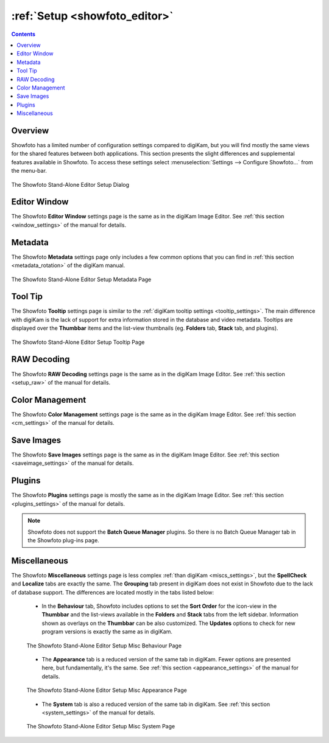 .. meta::
   :description: The Showfoto Setup
   :keywords: digiKam, documentation, user manual, photo management, open source, free, learn, easy, image, editor, showfoto, setup

.. metadata-placeholder

   :authors: - digiKam Team

   :license: see Credits and License page for details (https://docs.digikam.org/en/credits_license.html)

.. _showfoto_setup:

:ref:`Setup <showfoto_editor>`
==============================

.. contents::

Overview
--------

Showfoto has a limited number of configuration settings compared to digiKam, but you will find mostly the same views for the shared features between both applications. This section presents the slight differences and supplemental features available in Showfoto. To access these settings select :menuselection:`Settings --> Configure Showfoto...` from the menu-bar.

.. figure:: images/showfoto_setup_dialog.webp
    :alt:
    :align: center

    The Showfoto Stand-Alone Editor Setup Dialog

Editor Window
-------------

The Showfoto **Editor Window** settings page is the same as in the digiKam Image Editor. See :ref:`this section <window_settings>` of the manual for details.

Metadata
--------

The Showfoto **Metadata** settings page only includes a few common options that you can find in :ref:`this section <metadata_rotation>` of the digiKam manual.

.. figure:: images/showfoto_setup_metadata.webp
    :alt:
    :align: center

    The Showfoto Stand-Alone Editor Setup Metadata Page

Tool Tip
--------

The Showfoto **Tooltip** settings page is similar to the :ref:`digiKam tooltip settings <tooltip_settings>`. The main difference with digiKam is the lack of support for extra information stored in the database and video metadata. Tooltips are displayed over the **Thumbbar** items and the list-view thumbnails (eg. **Folders** tab, **Stack** tab, and plugins).

.. figure:: images/showfoto_setup_tooltip.webp
    :alt:
    :align: center

    The Showfoto Stand-Alone Editor Setup Tooltip Page

RAW Decoding
------------

The Showfoto **RAW Decoding** settings page is the same as in the digiKam Image Editor. See :ref:`this section <setup_raw>` of the manual for details.

Color Management
----------------

The Showfoto **Color Management** settings page is the same as in the digiKam Image Editor. See :ref:`this section <cm_settings>` of the manual for details.

Save Images
-----------

The Showfoto **Save Images** settings page is the same as in the digiKam Image Editor. See :ref:`this section <saveimage_settings>` of the manual for details.

Plugins
-------

The Showfoto **Plugins** settings page is mostly the same as in the digiKam Image Editor. See :ref:`this section <plugins_settings>` of the manual for details.

.. note::

    Showfoto does not support the **Batch Queue Manager** plugins. So there is no Batch Queue Manager tab in the Showfoto plug-ins page.

Miscellaneous
-------------

The Showfoto **Miscellaneous** settings page is less complex :ref:`than digiKam <miscs_settings>`, but the **SpellCheck** and **Localize** tabs are exactly the same. The **Grouping** tab present in digiKam does not exist in Showfoto due to the lack of database support. The differences are located mostly in the tabs listed below:

    - In the **Behaviour** tab, Showfoto includes options to set the **Sort Order** for the icon-view in the **Thumbbar** and the list-views available in the **Folders** and **Stack** tabs from the left sidebar. Information shown as overlays on the **Thumbbar** can be also customized. The **Updates** options to check for new program versions is exactly the same as in digiKam.

    .. figure:: images/showfoto_setup_misc_behaviour.webp
        :alt:
        :align: center

        The Showfoto Stand-Alone Editor Setup Misc Behaviour Page

    - The **Appearance** tab is a reduced version of the same tab in digiKam. Fewer options are presented here, but fundamentally, it's the same. See :ref:`this section <appearance_settings>` of the manual for details.

    .. figure:: images/showfoto_setup_misc_appearance.webp
        :alt:
        :align: center

        The Showfoto Stand-Alone Editor Setup Misc Appearance Page

    - The **System** tab is also a reduced version of the same tab in digiKam. See :ref:`this section <system_settings>` of the manual for details.

    .. figure:: images/showfoto_setup_misc_system.webp
        :alt:
        :align: center

        The Showfoto Stand-Alone Editor Setup Misc System Page
